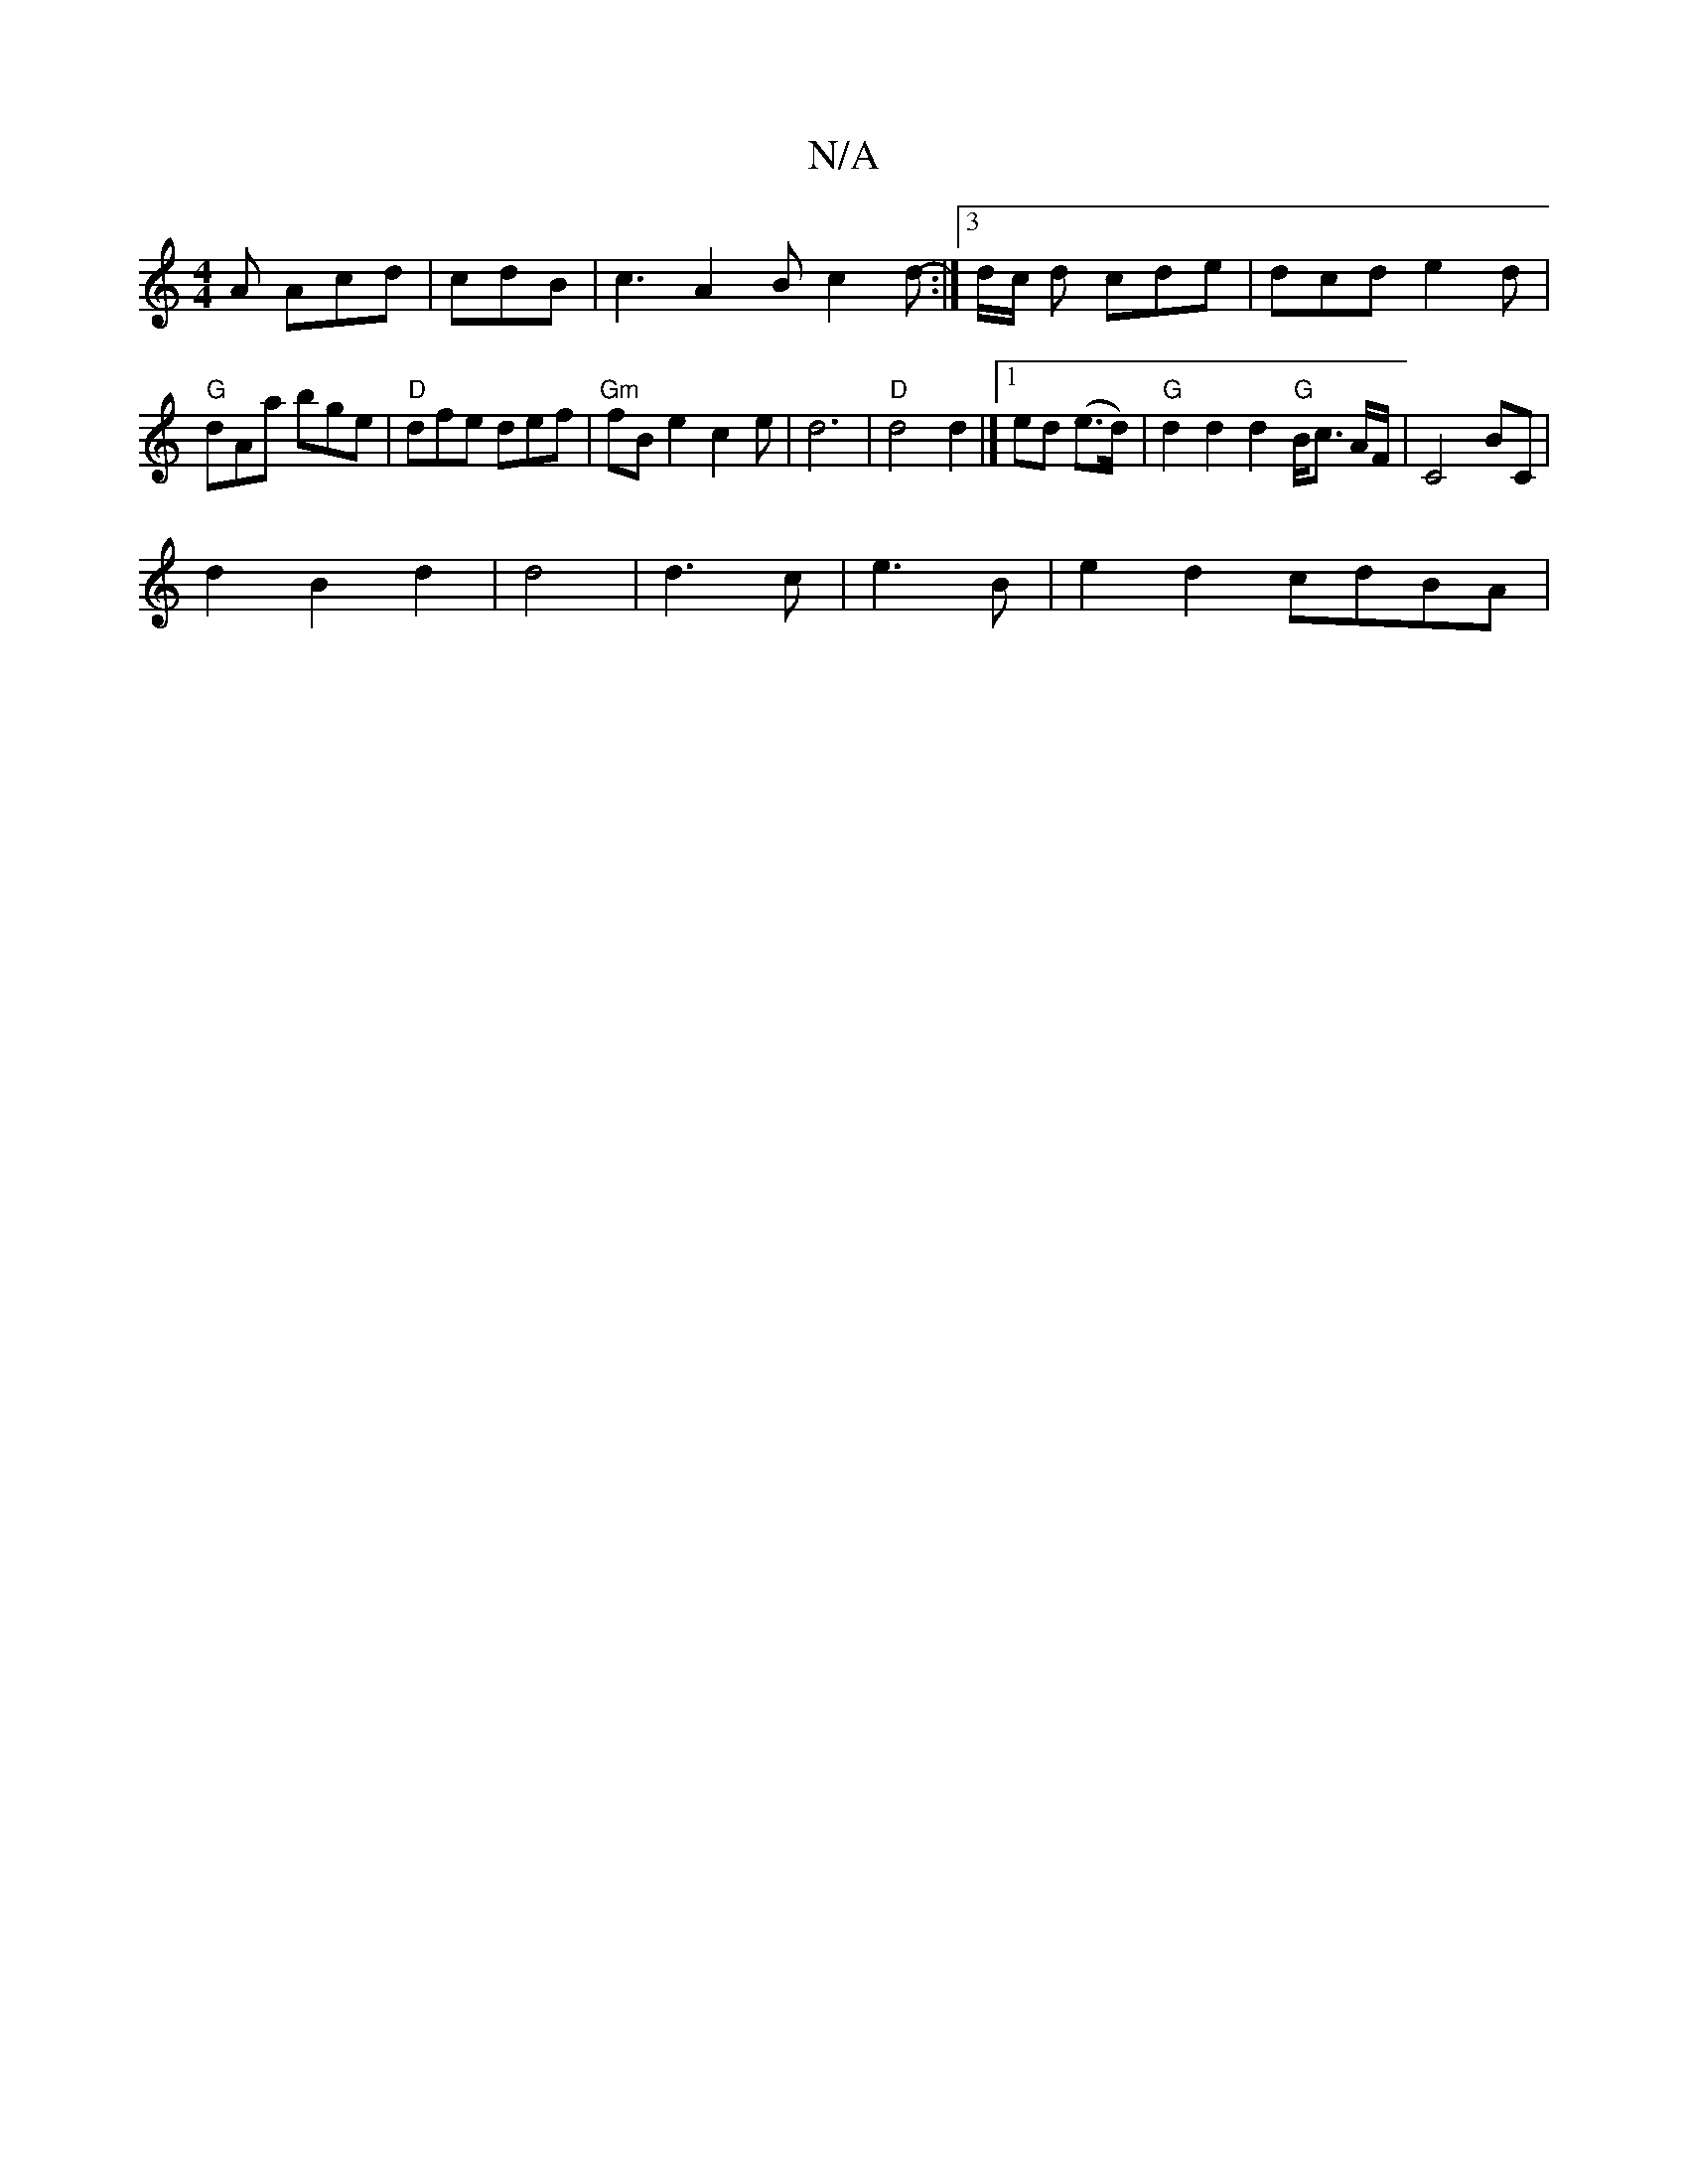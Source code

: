X:1
T:N/A
M:4/4
R:N/A
K:Cmajor
A Acd | cdB| c3 A2 B c2d- :|3 d/c/2 d cde | dcd e2 d |
"G"dAa bge | "D"dfe def | "Gm"fB e2 c2e|d6|"D"d4 d2 |][1 ed (e>d) | "G"d2 d2 d2 "G"B<c {/}A/F/ | C4 BC|
d2 B2 d2| d4 | d3 c | e3 B | e2 d2 cdBA|1